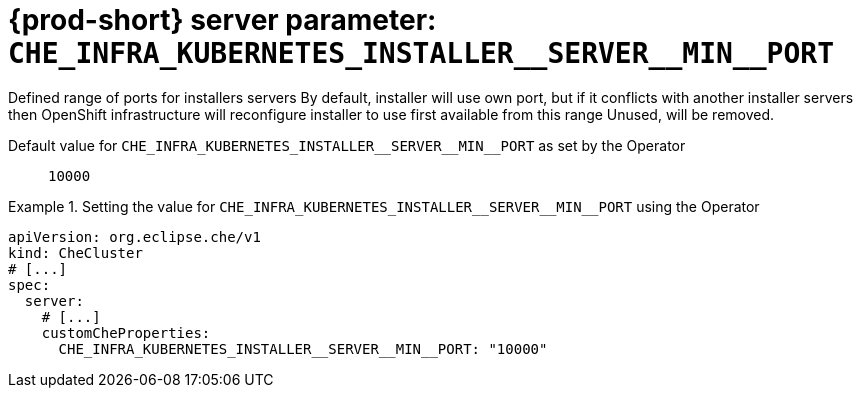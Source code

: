   
[id="{prod-id-short}-server-parameter-che_infra_kubernetes_installer__server__min__port_{context}"]
= {prod-short} server parameter: `+CHE_INFRA_KUBERNETES_INSTALLER__SERVER__MIN__PORT+`

// FIXME: Fix the language and remove the  vale off statement.
// pass:[<!-- vale off -->]

Defined range of ports for installers servers By default, installer will use own port, but if it conflicts with another installer servers then OpenShift infrastructure will reconfigure installer to use first available from this range Unused, will be removed.

// Default value for `+CHE_INFRA_KUBERNETES_INSTALLER__SERVER__MIN__PORT+`:: `+10000+`

// If the Operator sets a different value, uncomment and complete following block:
Default value for `+CHE_INFRA_KUBERNETES_INSTALLER__SERVER__MIN__PORT+` as set by the Operator:: `+10000+`

ifeval::["{project-context}" == "che"]
// If Helm sets a different default value, uncomment and complete following block:
Default value for `+CHE_INFRA_KUBERNETES_INSTALLER__SERVER__MIN__PORT+` as set using the `configMap`:: `+10000+`
endif::[]

// FIXME: If the parameter can be set with the simpler syntax defined for CheCluster Custom Resource, replace it here

.Setting the value for `+CHE_INFRA_KUBERNETES_INSTALLER__SERVER__MIN__PORT+` using the Operator
====
[source,yaml]
----
apiVersion: org.eclipse.che/v1
kind: CheCluster
# [...]
spec:
  server:
    # [...]
    customCheProperties:
      CHE_INFRA_KUBERNETES_INSTALLER__SERVER__MIN__PORT: "10000"
----
====



